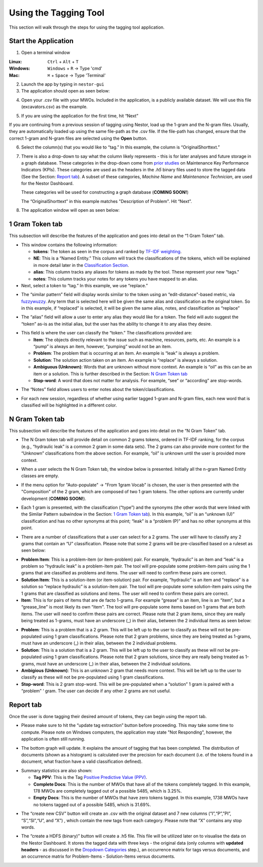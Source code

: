 

Using the Tagging Tool
======================

This section will walk through the steps for using the tagging tool
application.

Start the Application
---------------------

1. Open a terminal window 

:Linux:      ``Ctrl`` + ``Alt`` + ``T``
:Windows:    ``Windows`` + ``R`` -> Type 'cmd'
:Mac:        ``⌘`` + ``Space`` -> Type 'Terminal'


2. Launch the app by typing in ``nestor-gui``

3. The application should open as seen below:

|image6|

4. Open your .csv file with your MWOs. Included in the application, is a
   publicly available dataset. We will use this file (excavators.csv) as
   the example.

|image7|

|image8|

5. If you are using the application for the first time, hit “Next”

|image9|

If you are continuing from a previous session of tagging using Nestor,
load up the 1-gram and the N-gram files. Usually, they are automatically
loaded up using the same file-path as the .csv file. If the file-path has
changed, ensure that the correct 1-gram and N-gram files are selected using
the **Open** button.

|image91|

6. Select the column(s) that you would like to “tag.” In this example,
   the column is “OriginalShorttext.”

|image10|

.. _Dropdown Categories:
7. There is also a drop-down to say what the column likely represents -
   this is for later analyses and future storage in a graph database. These categories
   in the drop-down come from `prior studies <https://www.nist.gov/publications/developing-maintenance-key-performance-indicators-maintenance-work-order-data>`__ on Maintenance Key Performance Indicators (KPIs).
   These categories are used as the headers in the *.h5* binary files used to store the tagged data (See the Section: `Report tab`_).
   A subset of these categories, *Machine Name* and *Maintenance Technician*, are used for the Nestor Dashboard.

   These categories will be used for constructing a graph database (**COMING SOON!**)

   The “OriginalShorttext” in this example matches "Description of Problem". Hit “Next”.

|image101|

8. The application window will open as seen below:

|image11|



1 Gram Token tab
----------------

This subsection will describe the features of the application and goes
into detail on the “1 Gram Token” tab.

|image12|

-  This window contains the following information:

   -  **tokens**: The token as seen in the corpus and ranked by `TF-IDF weighting <http://scikit-learn.org/stable/modules/feature_extraction.html#tfidf-term-weighting>`__.

   -  **NE**: This is a “Named Entity.” This column will track the
      classifications of the tokens, which will be explained in more
      detail later in the `Classification Section`_.

   -  **alias**: This column tracks any aliases for tokens as made by the
      tool. These represent your new “tags."

   -  **notes**: This column tracks your notes for any tokens you have
      mapped to an alias.


-  Next, select a token to “tag.” In this example, we use “replace.”


|image13|

-  The “similar pattern” field will display words similar to the token
   using an “edit-distance"-based metric, via `fuzzywuzzy <https://github.com/seatgeek/fuzzywuzzy>`__. Any term
   that is selected here will be given the same alias and classification
   as the original token. So in this example, if “replaced” is selected,
   it will be given the same alias, notes, and classification as
   “replace”

|image14|

-  The “alias” field will allow a user to enter any alias they would
   like for a token. The field will auto suggest the “token” as-is as
   the initial alias, but the user has the ability to change it to any
   alias they desire.

|image15|

.. _Classification Section: 

-  This field is where the user can classify the “token.” The
   classifications provided are:

   -  **Item**: The objects directly relevant to the issue such as
      machine, resources, parts, etc. An example is a “pump” is always
      an item, however, “pumping” would not be an item.

   -  **Problem**: The problem that is occurring at an item. An example is
      “leak” is always a problem.

   -  **Solution**: The solution action taken on an item. An example is
      “replace” is always a solution.

   -  **Ambiguous (Unknown)**: Words that are unknown without more
      context. An example is “oil” as this can be an item or a solution.
      This is further described in the Section: `N Gram Token tab`_

   -  **Stop-word**: A word that does not matter for analysis. For
      example, “see” or “according” are stop-words.

|image16|

-  The “Notes” field allows users to enter notes about the
   token/classifications.

|image17|

- For each new session, regardless of whether using earlier tagged 1-gram and
  N-gram files, each new word that is classified will be highlighted in a
  different color.

|image171|




N Gram Token tab
----------------

This subsection will describe the features of the application and goes
into detail on the “N Gram Token” tab.

-  The N Gram token tab will provide detail on common 2 grams tokens,
   ordered in TF-IDF ranking, for the corpus (e.g., “hydraulic leak” is
   a common 2 gram in some data sets). The 2 grams can also provide more
   context for the “Unknown” classifications from the above section. For
   example, “oil” is unknown until the user is provided more context.

|image18|

-  When a user selects the N Gram Token tab, the window below is
   presented. Initially all the n-gram Named Entity classes are empty.

|image19|

-  If the menu option for "Auto-populate" -> "From 1gram Vocab" is chosen,
   the user is then presented with the "Composition" of the 2 gram, which are
   composed of two 1 gram tokens. The other options are currently under development (**COMING SOON!**).

|image191|
|image192|

-  Each 1 gram is presented, with the classification (“type”) and the
   synonyms (the other words that were linked with the Similar Pattern
   subwindow in the Section: `1 Gram Token tab`_).
   In this example, “oil” is an “unknown (U)” classification and has no
   other synonyms at this point; “leak” is a “problem (P)” and has no
   other synonyms at this point.

|image20|

-  There are a number of classifications that a user can select for a 2
   grams. The user will have to classify any 2 grams that contain an “U”
   classification. Please note that some 2 grams will be pre-classified
   based on a ruleset as seen below:

|image21|

- **Problem Item**: This is a problem-item (or item-problem) pair. For example, “hydraulic” is an item and “leak” is a problem so “hydraulic leak” is a problem-item pair. The tool will pre-populate some problem-item pairs using the 1 grams that are classified as problems and items. The user will need to confirm these pairs are correct. 

-  **Solution Item**: This is a solution-item (or item-solution) pair. For example, “hydraulic” is an item and “replace” is a solution so “replace hydraulic” is a solution-item pair. The tool will pre-populate some solution-item pairs using the 1 grams that are classified as solutions and items. The user will need to confirm these pairs are correct. 

-  **Item**: This is for pairs of items that are de facto 1-grams. For example “grease” is an item, line is an “item”, but a “grease_line” is most likely its own “item". The tool will pre-populate some items based on 1 grams that are both items. The user will need to confirm these pairs are correct. Please note that 2 gram items, since they are really being treated as 1-grams, must have an underscore (_) in their alias, between the 2 individual items as seen below:

|image22|

-  **Problem**: This is a problem that is a 2 gram. This will be left up to the user to classify as these will not be pre-populated using 1 gram classifications. Please note that 2 gram problems, since they are  being treated as 1-grams, must have an underscore (_) in their alias, between the 2 individual problems.

-  **Solution**: This is a solution that is a 2 gram. This will be left up to the user to classify as these will not be pre-populated using 1 gram classifications. Please note that 2 gram solutions, since they are really being treated as 1-grams, must have an underscore (_) in their alias, between the 2 individual solutions.

-  **Ambigious (Unknown)**: This is an unknown 2 gram that needs more context. This will be left up to the user to classify as these will not be pre-populated using 1 gram classifications.

-  **Stop-word**: This is 2 gram stop-word. This will be pre-populated when a “solution” 1 gram is paired with a “problem” ‘ gram. The user can decide if any other 2 grams are not useful.



Report tab
----------------------------------

Once the user is done tagging their desired amount of tokens, they can
begin using the report tab.

-  Please make sure to hit the “update tag extraction” button before
   proceeding. This may take some time to compute. Please note on Windows computers, the application may state "Not Responding", however, the application is often still running. 

|image23|

-  The bottom graph will update. It explains the amount of tagging that
   has been completed. The distribution of documents (shown as a
   histogram) is calculated over the precision for each document (i.e.
   of the tokens found in a document, what fraction have a valid
   classification defined).

|image24|

-  Summary statistics are also shown: 

   -  **Tag PPV**: This is the Tag `Positive Predictive Value (PPV) <https://en.wikipedia.org/wiki/Positive_and_negative_predictive_values>`__.

   -  **Complete Docs**: This is the number of MWOs that have all of the tokens completely tagged. In this example, 178 MWOs are completely tagged out of a possible 5485, which is 3.25%.

   -  **Empty Docs**: This is the number of MWOs that have zero tokens tagged. In this example, 1738 MWOs have no tokens tagged out of a possible 5485, which is 31.69%.

|image25|

-  The “create new CSV” button will create an .csv with the original
   dataset and 7 new columns (“I”,“P”,”PI”, “S”,“SI”,“U”, and “X”) ,
   which contain the new tags from each category. Please note that “X”
   contains any stop words.

|image26|

-  The “create a HDFS (binary)” button will create a .h5 file. This file
   will be utilized later on to visualise the data on the Nestor Dashboard.
   It stores the tagged data with three keys - the original data (only columns with
   **updated headers** - as discussed in the `Dropdown Categories`_ step.), an occurrence matrix for tags versus documents, and an
   occurrence matrix for Problem-Items - Solution-Items versus documents.

|image27|





.. |image6| image:: images/Graphics34_v3.png
.. |image7| image:: images/Graphics35_v3.png
.. |image8| image:: images/Graphics36_v3.png
.. |image9| image:: images/Graphics37_v3.png
.. |image91| image:: images/Graphics37_v3_2.png
.. |image10| image:: images/Graphics38_v3.png
.. |image101| image:: images/Graphics38_v3_2.png
.. |image11| image:: images/Graphics40_v3.png
.. |image12| image:: images/Graphics41_v3.png
.. |image13| image:: images/Graphics42_v3.png
.. |image14| image:: images/Graphics43_v3.png
.. |image15| image:: images/Graphics44_v3.png
.. |image16| image:: images/Graphics45_v3.png
.. |image17| image:: images/Graphics46_v3.png
.. |image171| image:: images/Graphics46_v3_2.png
.. |image18| image:: images/Graphics47_v3.png
.. |image19| image:: images/Graphics48_v3.png
.. |image191| image:: images/Graphics48_v3_2.png
.. |image192| image:: images/Graphics48_v3_3.png
.. |image20| image:: images/Graphics49_v3.png
.. |image21| image:: images/Graphics50_v3.png
.. |image22| image:: images/Graphics51_v3.png
.. |image23| image:: images/Graphics52_v3.png
.. |image24| image:: images/Graphics53_v3.png
.. |image25| image:: images/Graphics54_v3.png
.. |image26| image:: images/Graphics55_v3.png
.. |image27| image:: images/Graphics56_v3.png

